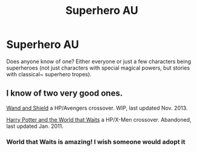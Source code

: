 #+TITLE: Superhero AU

* Superhero AU
:PROPERTIES:
:Author: Manu_V
:Score: 5
:DateUnix: 1394821965.0
:DateShort: 2014-Mar-14
:END:
Does anyone know of one? Either everyone or just a few characters being superheroes (not just characters with special magical powers, but stories with classical~ superhero tropes).


** I know of two very good ones.

[[https://www.fanfiction.net/s/8177168/1/Wand_and_Shield][Wand and Shield]] a HP/Avengers crossover. WIP, last updated Nov. 2013.

[[https://www.fanfiction.net/s/4388682/1/Harry_Potter_and_the_World_that_Waits][Harry Potter and the World that Waits]] a HP/X-Men crossover. Abandoned, last updated Jan. 2011.
:PROPERTIES:
:Author: TheGreatGatsby2827
:Score: 1
:DateUnix: 1394896586.0
:DateShort: 2014-Mar-15
:END:

*** World that Waits is amazing! I wish someone would adopt it
:PROPERTIES:
:Author: Serpensortia
:Score: 2
:DateUnix: 1396750658.0
:DateShort: 2014-Apr-06
:END:
